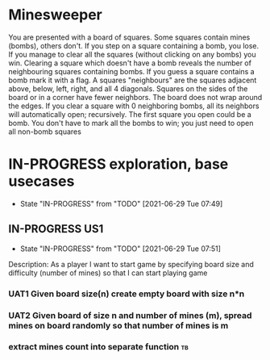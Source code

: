 * Minesweeper
You are presented with a board of squares. Some squares contain mines (bombs), others don't. If you step
on a square containing a bomb, you lose. If you manage to clear all the squares (without clicking on any
bombs) you win.
Clearing a square which doesn't have a bomb reveals the number of neighbouring squares containing bombs.
If you guess a square contains a bomb mark it with a flag.
A squares "neighbours" are the squares adjacent above, below, left, right, and all 4 diagonals. Squares on the
sides of the board or in a corner have fewer neighbors. The board does not wrap around the edges. If you
clear a square with 0 neighboring bombs, all its neighbors will automatically open; recursively.
The first square you open could be a bomb.
You don't have to mark all the bombs to win; you just need to open all non-bomb squares  

* IN-PROGRESS exploration, base usecases
  :LOGBOOK:
  CLOCK: [2021-06-29 Tue 07:49]--[2021-06-29 Tue 07:51] =>  0:02
  :END:
  - State "IN-PROGRESS" from "TODO"       [2021-06-29 Tue 07:49]
** IN-PROGRESS US1
   :LOGBOOK:
   CLOCK: [2021-06-29 Tue 07:51]--[2021-06-29 Tue 08:14] =>  0:23
   :END:
   - State "IN-PROGRESS" from "TODO"       [2021-06-29 Tue 07:51]
Description: As a player I want to start game by specifying board size
and difficulty (number of mines) so that I can start playing game
*** UAT1 Given board size(n) create empty board with size n*n
*** UAT2 Given board of size n and number of mines (m), spread mines on board randomly so that number of mines is m 
*** extract mines count into separate function                           :tb:


